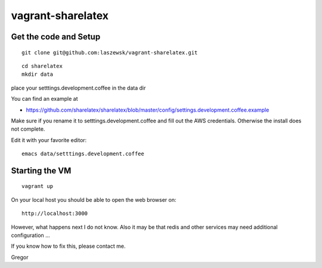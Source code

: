 vagrant-sharelatex
==================

Get the code and Setup
-------
::

  git clone git@github.com:laszewsk/vagrant-sharelatex.git


::

  cd sharelatex
  mkdir data

place your setttings.development.coffee in the data dir

You can find an example at

* https://github.com/sharelatex/sharelatex/blob/master/config/settings.development.coffee.example

Make sure if you rename it to setttings.development.coffee
and fill out the AWS credentials. Otherwise the install does not
complete.

Edit it with your favorite editor::

  emacs data/setttings.development.coffee



Starting the VM 
----------------------------------------------

::

   vagrant up

On your local host you should be able to open the web browser on::

  http://localhost:3000


However, what happens next I do not know. Also it may be that redis
and other services may need additional configuration ...

If you know how to fix this, please contact me.

Gregor

